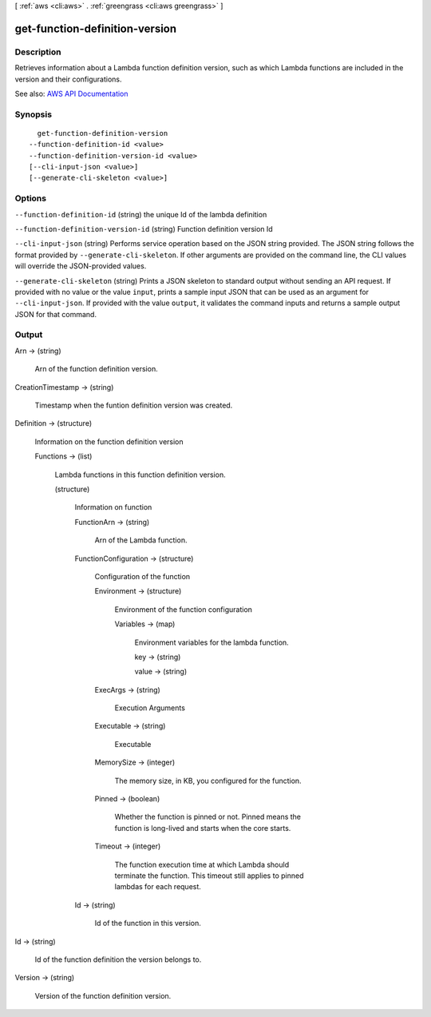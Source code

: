 [ :ref:`aws <cli:aws>` . :ref:`greengrass <cli:aws greengrass>` ]

.. _cli:aws greengrass get-function-definition-version:


*******************************
get-function-definition-version
*******************************



===========
Description
===========

Retrieves information about a Lambda function definition version, such as which Lambda functions are included in the version and their configurations.

See also: `AWS API Documentation <https://docs.aws.amazon.com/goto/WebAPI/greengrass-2017-06-07/GetFunctionDefinitionVersion>`_


========
Synopsis
========

::

    get-function-definition-version
  --function-definition-id <value>
  --function-definition-version-id <value>
  [--cli-input-json <value>]
  [--generate-cli-skeleton <value>]




=======
Options
=======

``--function-definition-id`` (string)
the unique Id of the lambda definition

``--function-definition-version-id`` (string)
Function definition version Id

``--cli-input-json`` (string)
Performs service operation based on the JSON string provided. The JSON string follows the format provided by ``--generate-cli-skeleton``. If other arguments are provided on the command line, the CLI values will override the JSON-provided values.

``--generate-cli-skeleton`` (string)
Prints a JSON skeleton to standard output without sending an API request. If provided with no value or the value ``input``, prints a sample input JSON that can be used as an argument for ``--cli-input-json``. If provided with the value ``output``, it validates the command inputs and returns a sample output JSON for that command.



======
Output
======

Arn -> (string)

  Arn of the function definition version.

  

CreationTimestamp -> (string)

  Timestamp when the funtion definition version was created.

  

Definition -> (structure)

  Information on the function definition version

  Functions -> (list)

    Lambda functions in this function definition version.

    (structure)

      Information on function

      FunctionArn -> (string)

        Arn of the Lambda function.

        

      FunctionConfiguration -> (structure)

        Configuration of the function

        Environment -> (structure)

          Environment of the function configuration

          Variables -> (map)

            Environment variables for the lambda function.

            key -> (string)

              

              

            value -> (string)

              

              

            

          

        ExecArgs -> (string)

          Execution Arguments

          

        Executable -> (string)

          Executable

          

        MemorySize -> (integer)

          The memory size, in KB, you configured for the function.

          

        Pinned -> (boolean)

          Whether the function is pinned or not. Pinned means the function is long-lived and starts when the core starts.

          

        Timeout -> (integer)

          The function execution time at which Lambda should terminate the function. This timeout still applies to pinned lambdas for each request.

          

        

      Id -> (string)

        Id of the function in this version.

        

      

    

  

Id -> (string)

  Id of the function definition the version belongs to.

  

Version -> (string)

  Version of the function definition version.

  


